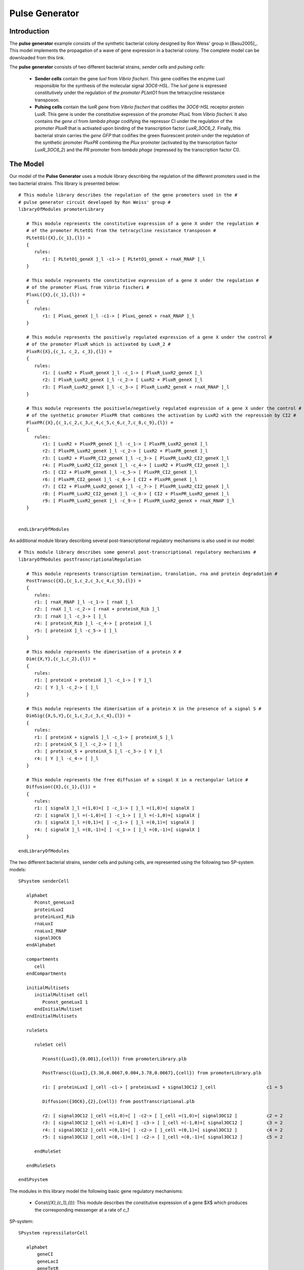 ########################
Pulse Generator
########################

===========================
Introduction
===========================
 
The **pulse generator** example consists of the synthetic bacterial colony designed by Ron Weiss' group in [Basu2005]_.  This model implements the propagation of a wave of gene expression in a bacterial colony. The complete model can be downloaded from this link. 

The **pulse generator** consists of two different bacterial strains, *sender cells* and *pulsing cells*: 

  * **Sender cells** contain the gene *luxI* from *Vibrio fischeri*. This gene codifies the enzyme LuxI responsible for the synthesis of the molecular signal *3OC6-HSL*. The *luxI gene* is expressed constitutively under the regulation of *the promoter PLtetO1* from the tetracycline resistance transposon. 

  * **Pulsing cells** contain the *luxR gene* from *Vibrio fischeri* that codifies the *3OC6-HSL* receptor protein LuxR. This gene is under the constitutive expression of the promoter *PluxL* from *Vibrio fischeri*. It also contains the *gene cI* from *lambda phage* codifying the repressor CI under the regulation of the promoter *PluxR* that is activated upon binding of the transcription factor *LuxR_3OC6_2*. Finally, this bacterial strain carries the *gene GFP* that codifies the green fluorescent protein under the regulation of the synthetic promoter *PluxPR* combining the *Plux* promoter (activated by the transcription factor *LuxR_3OC6_2*) and the *PR* promoter from *lambda phage* (repressed by the transcription factor CI).

.. figure:: Repressilator.png
   :scale: 40
   :alt: alternate text
   :align: center

=========================
The Model
=========================

Our model of the **Pulse Generator** uses a module library describing the regulation of the different promoters used in the two bacterial strains. This library is presented below::

   # This module library describes the regulation of the gene promoters used in the #
   # pulse generator circuit developed by Ron Weiss' group #
   libraryOfModules promoterLibrary

      # This module represents the constitutive expression of a gene X under the regulation #
      # of the promoter PLtetO1 from the tetracycline resistance transposon #
      PLtetO1({X},{c_1},{l}) = 
      {
         rules:
            r1: [ PLtetO1_geneX ]_l -c1-> [ PLtetO1_geneX + rnaX_RNAP ]_l
      }      

      # This module represents the constitutive expression of a gene X under the regulation #
      # of the promoter PluxL from Vibrio fischeri #
      PluxL({X},{c_1},{l}) = 
      {
         rules:
            r1: [ PluxL_geneX ]_l -c1-> [ PluxL_geneX + rnaX_RNAP ]_l
      }      

      # This module represents the positively regulated expression of a gene X under the control #
      # of the promoter PluxR which is activated by LuxR_2 #
      PluxR({X},{c_1, c_2, c_3},{l}) =
      {
         rules:
            r1: [ LuxR2 + PluxR_geneX ]_l -c_1-> [ PluxR_LuxR2_geneX ]_l
            r2: [ PluxR_LuxR2_geneX ]_l -c_2-> [ LuxR2 + PluxR_geneX ]_l 
            r3: [ PluxR_LuxR2_geneX ]_l -c_3-> [ PluxR_LuxR2_geneX + rnaX_RNAP ]_l 
      }

      # This module represents the positivele/negatively regulated expression of a gene X under the control #
      # of the synthetic promoter PluxPR that combines the activation by LuxR2 with the repression by CI2 #
      PluxPR({X},{c_1,c_2,c_3,c_4,c_5,c_6,c_7,c_8,c_9},{l}) =
      {
         rules:
            r1: [ LuxR2 + PluxPR_geneX ]_l -c_1-> [ PluxPR_LuxR2_geneX ]_l 
            r2: [ PluxPR_LuxR2_geneX ]_l -c_2-> [ LuxR2 + PluxPR_geneX ]_l 
            r3: [ LuxR2 + PluxPR_CI2_geneX ]_l -c_3-> [ PluxPR_LuxR2_CI2_geneX ]_l
            r4: [ PluxPR_LuxR2_CI2_geneX ]_l -c_4-> [ LuxR2 + PluxPR_CI2_geneX ]_l
            r5: [ CI2 + PluxPR_geneX ]_l -c_5-> [ PluxPR_CI2_geneX ]_l
            r6: [ PluxPR_CI2_geneX ]_l -c_6-> [ CI2 + PluxPR_geneX ]_l
            r7: [ CI2 + PluxPR_LuxR2_geneX ]_l -c_7-> [ PluxPR_LuxR2_CI2_geneX ]_l 
            r8: [ PluxPR_LuxR2_CI2_geneX ]_l -c_8-> [ CI2 + PluxPR_LuxR2_geneX ]_l 
            r9: [ PluxPR_LuxR2_geneX ]_l -c_9-> [ PluxPR_LuxR2_geneX + rnaX_RNAP ]_l
      }


   endLibraryOfModules

An additional module library describing several post-transcriptional regulatory mechanisms is also used in our model::


   # This module library describes some general post-transcriptional regulatory mechanisms #
   libraryOfModules postTrasncriptionalRegulation

      # This module represents transcription termination, translation, rna and protein degradation #
      PostTransc({X},{c_1,c_2,c_3,c_4,c_5},{l}) =
      {
         rules:
         r1: [ rnaX_RNAP ]_l -c_1-> [ rnaX ]_l
         r2: [ rnaX ]_l -c_2-> [ rnaX + proteinX_Rib ]_l
         r3: [ rnaX ]_l -c_3-> [ ]_l
         r4: [ proteinX_Rib ]_l -c_4-> [ proteinX ]_l
         r5: [ proteinX ]_l -c_5-> [ ]_l
      }
      
      # This module represents the dimerisation of a protein X #
      Dim({X,Y},{c_1,c_2},{l}) =
      {
         rules:
         r1: [ proteinX + proteinX ]_l -c_1-> [ Y ]_l
         r2: [ Y ]_l -c_2-> [ ]_l
      }

      # This module represents the dimerisation of a protein X in the presence of a signal S #
      DimSig({X,S,Y},{c_1,c_2,c_3,c_4},{l}) =
      {
         rules:
         r1: [ proteinX + signalS ]_l -c_1-> [ proteinX_S ]_l
         r2: [ proteinX_S ]_l -c_2-> [ ]_l
         r3: [ proteinX_S + proteinX_S ]_l -c_3-> [ Y ]_l
         r4: [ Y ]_l -c_4-> [ ]_l
      }

      # This module represents the free diffusion of a singal X in a rectangular latice #
      Diffusion({X},{c_1},{l}) = 
      {
         rules:
         r1: [ signalX ]_l =(1,0)=[ ] -c_1-> [ ]_l =(1,0)=[ signalX ]
         r2: [ signalX ]_l =(-1,0)=[ ] -c_1-> [ ]_l =(-1,0)=[ signalX ]
         r3: [ signalX ]_l =(0,1)=[ ] -c_1-> [ ]_l =(0,1)=[ signalX ]
         r4: [ signalX ]_l =(0,-1)=[ ] -c_1-> [ ]_l =(0,-1)=[ signalX ]
      }

   endLibraryOfModules

The two different bacterial strains, sender cells and pulsing cells, are represented using the following two SP-system models::

   SPsystem senderCell

      alphabet
         Pconst_geneLuxI 
         proteinLuxI
         proteinLuxI_Rib
         rnaLuxI
         rnaLuxI_RNAP
         signal3OC6
      endAlphabet

      compartments
         cell
      endCompartments

      initialMultisets
         initialMultiset cell
            Pconst_geneLuxI 1
         endInitialMultiset
      endInitialMultisets

      ruleSets

         ruleSet cell

            Pconst({LuxI},{0.001},{cell}) from promoterLibrary.plb

            PostTransc({LuxI},{3.36,0.0667,0.004,3.78,0.0667},{cell}) from promoterLibrary.plb

            r1: [ proteinLuxI ]_cell -c1-> [ proteinLuxI + signal3OC12 ]_cell                   c1 = 5

            Diffusion({3OC6},{2},{cell}) from postTranscriptional.plb

            r2: [ signal3OC12 ]_cell =(1,0)=[ ] -c2-> [ ]_cell =(1,0)=[ signal3OC12 ]           c2 = 2
            r3: [ signal3OC12 ]_cell =(-1,0)=[ ] -c3-> [ ]_cell =(-1,0)=[ signal3OC12 ]         c3 = 2
            r4: [ signal3OC12 ]_cell =(0,1)=[ ] -c2-> [ ]_cell =(0,1)=[ signal3OC12 ]           c4 = 2
            r5: [ signal3OC12 ]_cell =(0,-1)=[ ] -c2-> [ ]_cell =(0,-1)=[ signal3OC12 ]         c5 = 2

         endRuleSet

      endRuleSets

   endSPsystem





The modules in this library model the following basic gene regulatory mechanisms:

  * *Const({X},{c_1},{l}):* This module describes the constitutive expression of a gene $X$ which produces the corresponding messenger at a rate of *c_1*

SP-system::

   SPsystem repressilatorCell
 
      alphabet
          geneCI
          geneLacI
          geneTetR
          proteinCI
          proteinCI2_geneLacI
          proteinCI_geneLacI
          proteinLacI
          proteinLacI2_geneTetR
          proteinLacI_geneTetR
          proteinTetR
          proteinTetR2_geneCI
          proteinTetR_geneCI
          rnaCI
          rnaLacI
          rnaTetR
      endAlphabet
      
      compartments
          bacterium
      endCompartments
      
      initialMultisets
         initialMultiset bacterium
            geneLacI      1
            geneCI         1
            geneTetR     1
         endInitialMultiset
      endInitialMultisets

      ruleSets
         ruleSet bacterium	

            CoopNegReg({CI,LacI},{1,224,1,9,0.0005,0.0005},{bacterium}) from basicLibrary.plb
            Const({LacI},{0.5},{bacterium}) from basicLibrary.plb
            PostTransc({LacI},{0.00578,0.167,0.00116},{bacterium}) from basicLibrary.plb

            CoopNegReg({LacI,TetR},{1,224,1,9,0.0005,0.0005},{bacterium}) from basicLibrary.plb
            Const({TetR},{0.5},{bacterium}) from basicLibrary.plb
            PostTransc({TetR},{0.00578,0.167,0.00116},{bacterium}) from basicLibrary.plb

            CoopNegReg({TetR,CI},{1,224,1,9,0.0005,0.0005},{bacterium}) from basicLibrary.plb 
            Const({CI},{0.5},{bact}) from basicLibrary.plb
            PostTransc({CI},{0.00578,0.167,0.00116},{bacterium}) from basicLibrary.plb

         endRuleSet
      endRuleSets 
   endSPsystem


========================
Simulations
========================

.. figure:: simulation.png
   :scale: 40
   :alt: alternate text
   :align: center

.. =========================
.. Model Checking
.. =========================
